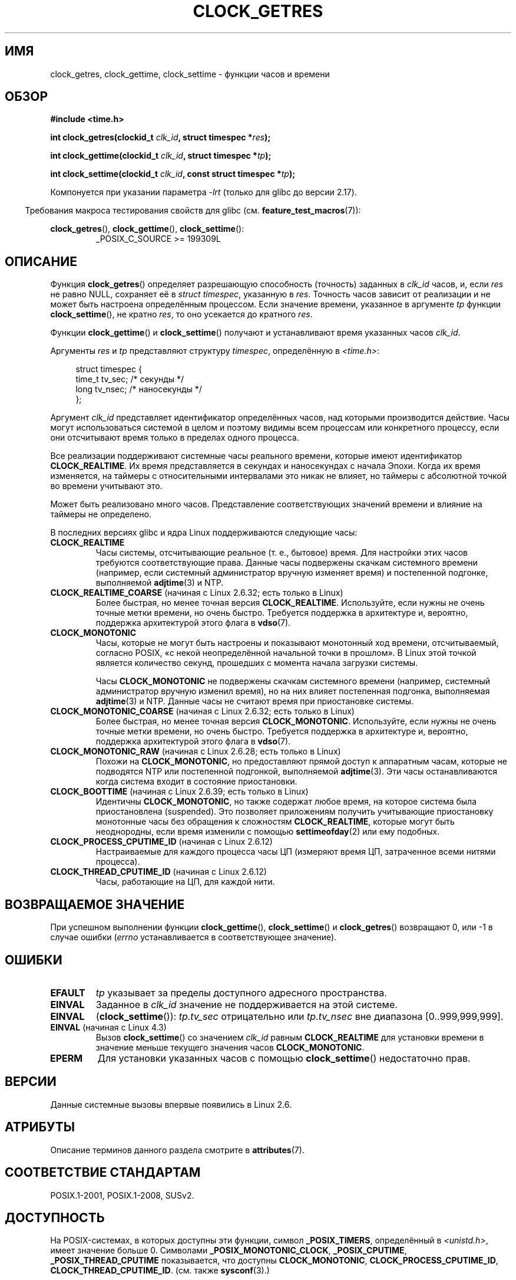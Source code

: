 .\" -*- mode: troff; coding: UTF-8 -*-
.\" Copyright (c) 2003 Nick Clifford (zaf@nrc.co.nz), Jan 25, 2003
.\" Copyright (c) 2003 Andries Brouwer (aeb@cwi.nl), Aug 24, 2003
.\"
.\" %%%LICENSE_START(VERBATIM)
.\" Permission is granted to make and distribute verbatim copies of this
.\" manual provided the copyright notice and this permission notice are
.\" preserved on all copies.
.\"
.\" Permission is granted to copy and distribute modified versions of this
.\" manual under the conditions for verbatim copying, provided that the
.\" entire resulting derived work is distributed under the terms of a
.\" permission notice identical to this one.
.\"
.\" Since the Linux kernel and libraries are constantly changing, this
.\" manual page may be incorrect or out-of-date.  The author(s) assume no
.\" responsibility for errors or omissions, or for damages resulting from
.\" the use of the information contained herein.  The author(s) may not
.\" have taken the same level of care in the production of this manual,
.\" which is licensed free of charge, as they might when working
.\" professionally.
.\"
.\" Formatted or processed versions of this manual, if unaccompanied by
.\" the source, must acknowledge the copyright and authors of this work.
.\" %%%LICENSE_END
.\"
.\" 2003-08-23 Martin Schulze <joey@infodrom.org> improvements
.\" 2003-08-24 aeb, large parts rewritten
.\" 2004-08-06 Christoph Lameter <clameter@sgi.com>, SMP note
.\"
.\"*******************************************************************
.\"
.\" This file was generated with po4a. Translate the source file.
.\"
.\"*******************************************************************
.TH CLOCK_GETRES 2 2019\-03\-06 "" "Руководство программиста Linux"
.SH ИМЯ
clock_getres, clock_gettime, clock_settime \- функции часов и времени
.SH ОБЗОР
\fB#include <time.h>\fP
.PP
\fBint clock_getres(clockid_t \fP\fIclk_id\fP\fB, struct timespec *\fP\fIres\fP\fB);\fP
.PP
\fBint clock_gettime(clockid_t \fP\fIclk_id\fP\fB, struct timespec *\fP\fItp\fP\fB);\fP
.PP
\fBint clock_settime(clockid_t \fP\fIclk_id\fP\fB, const struct timespec
*\fP\fItp\fP\fB);\fP
.PP
Компонуется при указании параметра \fI\-lrt\fP (только для glibc до версии
2.17).
.PP
.in -4n
Требования макроса тестирования свойств для glibc
(см. \fBfeature_test_macros\fP(7)):
.in
.PP
.ad l
\fBclock_getres\fP(), \fBclock_gettime\fP(), \fBclock_settime\fP():
.RS
_POSIX_C_SOURCE\ >=\ 199309L
.RE
.ad b
.SH ОПИСАНИЕ
Функция \fBclock_getres\fP() определяет разрешающую способность (точность)
заданных в \fIclk_id\fP часов, и, если \fIres\fP не равно NULL, сохраняет её в
\fIstruct timespec\fP, указанную в \fIres\fP. Точность часов зависит от реализации
и не может быть настроена определённым процессом. Если значение времени,
указанное в аргументе \fItp\fP функции \fBclock_settime\fP(), не кратно \fIres\fP, то
оно усекается до кратного \fIres\fP.
.PP
Функции \fBclock_gettime\fP() и \fBclock_settime\fP() получают и устанавливают
время указанных часов \fIclk_id\fP.
.PP
Аргументы \fIres\fP и \fItp\fP представляют структуру \fItimespec\fP, определённую в
\fI<time.h>\fP:
.PP
.in +4n
.EX
struct timespec {
    time_t   tv_sec;        /* секунды */
    long     tv_nsec;       /* наносекунды */
};
.EE
.in
.PP
Аргумент \fIclk_id\fP представляет идентификатор определённых часов, над
которыми производится действие. Часы могут использоваться системой в целом и
поэтому видимы всем процессам или конкретного процессу, если они отсчитывают
время только в пределах одного процесса.
.PP
Все реализации поддерживают системные часы реального времени, которые имеют
идентификатор \fBCLOCK_REALTIME\fP. Их время представляется в секундах и
наносекундах с начала Эпохи. Когда их время изменяется, на таймеры с
относительными интервалами это никак не влияет, но таймеры с абсолютной
точкой во времени учитывают это.
.PP
Может быть реализовано много часов. Представление соответствующих значений
времени и влияние на таймеры не определено.
.PP
В последних версиях glibc и ядра Linux поддерживаются следующие часы:
.TP 
\fBCLOCK_REALTIME\fP
Часы системы, отсчитывающие реальное (т. е., бытовое) время. Для настройки
этих часов требуются соответствующие права. Данные часы подвержены скачкам
системного времени (например, если системный администратор вручную изменяет
время) и  постепенной подгонке, выполняемой \fBadjtime\fP(3) и NTP.
.TP 
\fBCLOCK_REALTIME_COARSE\fP (начиная с Linux 2.6.32; есть только в Linux)
.\" Added in commit da15cfdae03351c689736f8d142618592e3cebc3
Более быстрая, но менее точная версия \fBCLOCK_REALTIME\fP. Используйте, если
нужны не очень точные метки времени, но очень быстро. Требуется поддержка в
архитектуре и, вероятно, поддержка архитектурой этого флага в \fBvdso\fP(7).
.TP 
\fBCLOCK_MONOTONIC\fP
Часы, которые не могут быть настроены и показывают монотонный ход времени,
отсчитываемый, согласно POSIX, «с некой неопределённой начальной точки в
прошлом». В Linux этой точкой является количество секунд, прошедших с
момента начала загрузки системы.
.IP
Часы \fBCLOCK_MONOTONIC\fP не подвержены скачкам системного времени (например,
системный администратор вручную изменил время), но на них влияет постепенная
подгонка, выполняемая \fBadjtime\fP(3) и NTP. Данные часы не считают время при
приостановке системы.
.TP 
\fBCLOCK_MONOTONIC_COARSE\fP (начиная с Linux 2.6.32; есть только в Linux)
.\" Added in commit da15cfdae03351c689736f8d142618592e3cebc3
Более быстрая, но менее точная версия \fBCLOCK_MONOTONIC\fP. Используйте, если
нужны не очень точные метки времени, но очень быстро. Требуется поддержка в
архитектуре и, вероятно, поддержка архитектурой этого флага в \fBvdso\fP(7).
.TP 
\fBCLOCK_MONOTONIC_RAW\fP (начиная с Linux 2.6.28; есть только в Linux)
.\" Added in commit 2d42244ae71d6c7b0884b5664cf2eda30fb2ae68, John Stultz
Похожи на \fBCLOCK_MONOTONIC\fP, но предоставляют прямой доступ к аппаратным
часам, которые не подводятся NTP или постепенной подгонкой, выполняемой
\fBadjtime\fP(3). Эти часы останавливаются когда система входит в состояние
приостановки.
.TP 
\fBCLOCK_BOOTTIME\fP (начиная с Linux 2.6.39; есть только в Linux)
.\" commit 7fdd7f89006dd5a4c702fa0ce0c272345fa44ae0
.\" commit 70a08cca1227dc31c784ec930099a4417a06e7d0
Идентичны \fBCLOCK_MONOTONIC\fP, но также содержат любое время, на которое
система была приостановлена (suspended). Это позволяет приложениям получить
учитывающие приостановку монотонные часы без обращения к сложностям
\fBCLOCK_REALTIME\fP, которые могут быть неоднородны, если время изменили с
помощью \fBsettimeofday\fP(2) или ему подобных.
.TP 
\fBCLOCK_PROCESS_CPUTIME_ID\fP (начиная с Linux 2.6.12)
Настраиваемые для каждого процесса часы ЦП (измеряют время ЦП, затраченное
всеми нитями процесса).
.TP 
\fBCLOCK_THREAD_CPUTIME_ID\fP (начиная с Linux 2.6.12)
Часы, работающие на ЦП, для каждой нити.
.SH "ВОЗВРАЩАЕМОЕ ЗНАЧЕНИЕ"
При успешном выполнении функции \fBclock_gettime\fP(), \fBclock_settime\fP() и
\fBclock_getres\fP() возвращают 0, или \-1 в случае ошибки (\fIerrno\fP
устанавливается в соответствующее значение).
.SH ОШИБКИ
.TP 
\fBEFAULT\fP
\fItp\fP указывает за пределы доступного адресного пространства.
.TP 
\fBEINVAL\fP
.\" Linux also gives this error on attempts to set CLOCK_PROCESS_CPUTIME_ID
.\" and CLOCK_THREAD_CPUTIME_ID, when probably the proper error should be
.\" EPERM.
Заданное в \fIclk_id\fP значение не поддерживается на этой системе.
.TP 
\fBEINVAL\fP
(\fBclock_settime\fP()): \fItp.tv_sec\fP отрицательно или \fItp.tv_nsec\fP вне
диапазона [0..999,999,999].
.TP 
\fBEINVAL\fP (начиная с Linux 4.3)
.\" commit e1d7ba8735551ed79c7a0463a042353574b96da3
Вызов \fBclock_settime\fP() со значением \fIclk_id\fP равным \fBCLOCK_REALTIME\fP для
установки времени в значение меньше текущего значения часов
\fBCLOCK_MONOTONIC\fP.
.TP 
\fBEPERM\fP
Для установки указанных часов с помощью \fBclock_settime\fP() недостаточно
прав.
.SH ВЕРСИИ
Данные системные вызовы впервые появились в Linux 2.6.
.SH АТРИБУТЫ
Описание терминов данного раздела смотрите в \fBattributes\fP(7).
.TS
allbox;
lbw32 lb lb
l l l.
Интерфейс	Атрибут	Значение
T{
\fBclock_getres\fP(),
\fBclock_gettime\fP(),
\fBclock_settime\fP()
T}	Безвредность в нитях	MT\-Safe
.TE
.sp 1
.SH "СООТВЕТСТВИЕ СТАНДАРТАМ"
POSIX.1\-2001, POSIX.1\-2008, SUSv2.
.SH ДОСТУПНОСТЬ
На POSIX\-системах, в которых доступны эти функции, символ \fB_POSIX_TIMERS\fP,
определённый в \fI<unistd.h>\fP, имеет значение больше 0. Символами
\fB_POSIX_MONOTONIC_CLOCK\fP, \fB_POSIX_CPUTIME\fP, \fB_POSIX_THREAD_CPUTIME\fP
показывается, что доступны \fBCLOCK_MONOTONIC\fP, \fBCLOCK_PROCESS_CPUTIME_ID\fP,
\fBCLOCK_THREAD_CPUTIME_ID\fP. (см. также \fBsysconf\fP(3).)
.SH ЗАМЕЧАНИЯ
В POSIX.1 определено следующее:
.RS
.PP
Установка значения часов \fBCLOCK_REALTIME\fP с помощью \fBclock_settime\fP() не
оказывает влияния на нити, которые находятся в состоянии простоя из\-за
служб, работа которых основана на этих часах, включая функцию
\fBnanosleep\fP(); также, это не оказывает влияние на относительные таймеры,
основывающиеся на этих часах. В результате, интервал данных служб истечёт,
когда истечёт запрошенный относительный интервал, независимо от нового или
старого значения часов.
.RE
.\"
.SS "Отличия между библиотекой C и ядром"
.\"
На некоторых архитектурах реализация \fBclock_gettime\fP() находится в
\fBvdso\fP(7).
.SS "Историческая справка по системам SMP"
До того, как в Linux была добавлена поддержка \fBCLOCK_PROCESS_CPUTIME_ID\fP и
\fBCLOCK_THREAD_CPUTIME_ID\fP, реализация этих часов в glibc на многих
платформах использовала регистры таймеры ЦП (TSC на i386, AR.ITC на
Itanium). Эти регистры могут отличаться у разных ЦП и, как следствие, эти
часы могут возвращать \fBподдельные результаты\fP, если выполнение процесса
переходит на другой ЦП.
.PP
Если процессоры в многопроцессорных системах используют разные источники
времени, то нет способа поддерживать сверку между регистрами таймера, так
как каждый ЦП будет работать со слегка отличающейся частотой. В этом случае
\fIclock_getcpuclockid(0)\fP вернёт \fBENOENT\fP, чтобы указать на это
состояние. Двое часов в этом случае будут полезны, только если можно
убедиться, что процесс остался на определённом ЦП.
.PP
Процессоры в многопроцессорных системах не приступают к работе одновременно
и поэтому регистры таймера обычно работают со смещением. Некоторые
архитектуры содержат код, который пытается сократить это смещение при
загрузке системы. Однако код не может гарантировать точную подстройку
смещений. В glibc нет средств для работы с этими смещениями (в отличие от
ядра Linux). Обычно, эти смещения малы и поэтому, в большинстве случаев, их
влияние незначительно.
.PP
Начиная с glibc 2.4, обёрточные функции системных вызовов, описанных на этой
странице, не имеют таких проблем, так как используют ядерную реализацию
\fBCLOCK_PROCESS_CPUTIME_ID\fP и \fBCLOCK_THREAD_CPUTIME_ID\fP (в системах,
которые её предоставляют, то есть Linux 2.6.12 и новее).
.SH ДЕФЕКТЫ
.\" See http://bugzilla.kernel.org/show_bug.cgi?id=11972
Согласно POSIX.1\-2001, процесс с «соответствующими правами» может настроить
часы \fBCLOCK_PROCESS_CPUTIME_ID\fP и \fBCLOCK_THREAD_CPUTIME_ID\fP с помощью
\fBclock_settime\fP(). В Linux эти часы не допускают настройку (т. е., процесс
не может иметь «соответствующие права»).
.SH "СМОТРИТЕ ТАКЖЕ"
\fBdate\fP(1), \fBgettimeofday\fP(2), \fBsettimeofday\fP(2), \fBtime\fP(2),
\fBadjtime\fP(3), \fBclock_getcpuclockid\fP(3), \fBctime\fP(3), \fBftime\fP(3),
\fBpthread_getcpuclockid\fP(3), \fBsysconf\fP(3), \fBtime\fP(7), \fBvdso\fP(7),
\fBhwclock\fP(8)
